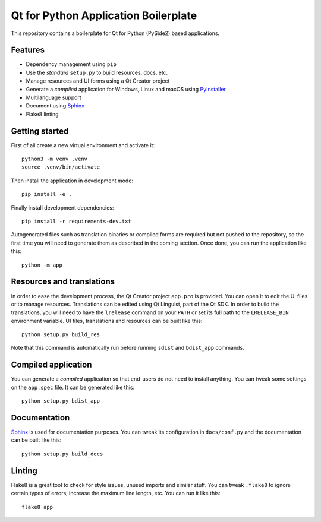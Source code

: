 Qt for Python Application Boilerplate
======================================

This repository contains a boilerplate for Qt for Python (PySide2) based
applications.

.. image:: https://user-images.githubusercontent.com/25011557/36483230-da4620c6-1715-11e8-9ee5-c10053641440.png
    :alt: Qt for Python Application Boilerplate

Features
--------

- Dependency management using ``pip``
- Use the *standard* ``setup.py`` to build resources, docs, etc.
- Manage resources and UI forms using a Qt Creator project
- Generate a *compiled* application for Windows, Linux and macOS using
  PyInstaller_
- Multilanguage support
- Document using Sphinx_
- Flake8 linting

Getting started
---------------

First of all create a new virtual environment and activate it::

    python3 -m venv .venv
    source .venv/bin/activate


Then install the application in development mode::

    pip install -e .

Finally install development dependencies::

    pip install -r requirements-dev.txt

Autogenerated files such as translation binaries or compiled forms are required
but not pushed to the repository, so the first time you will need to generate
them as described in the coming section. Once done, you can run the application
like this::

    python -m app

Resources and translations
--------------------------

In order to ease the development process, the Qt Creator project ``app.pro`` is
provided. You can open it to edit the UI files or to manage resources.
Translations can be edited using Qt Linguist, part of the Qt SDK. In order to
build the translations, you will need to have the ``lrelease`` command on your
``PATH`` or set its full path to the ``LRELEASE_BIN`` environment variable.
UI files, translations and resources can be built like this::

    python setup.py build_res

Note that this command is automatically run before running ``sdist`` and
``bdist_app`` commands.

Compiled application
--------------------

You can generate a *compiled* application so that end-users do not need to
install anything. You can tweak some settings on the ``app.spec`` file. It can
be generated like this::

    python setup.py bdist_app

Documentation
-------------

Sphinx_ is used for documentation purposes. You can tweak its configuration in
``docs/conf.py`` and the documentation can be built like this::

    python setup.py build_docs

Linting
-------

Flake8 is a great tool to check for style issues, unused imports and similar
stuff. You can tweak ``.flake8`` to ignore certain types of errors, increase the
maximum line length, etc. You can run it like this::

    flake8 app


.. _PyInstaller: http://www.pyinstaller.org/
.. _Sphinx: http://www.sphinx-doc.org/
